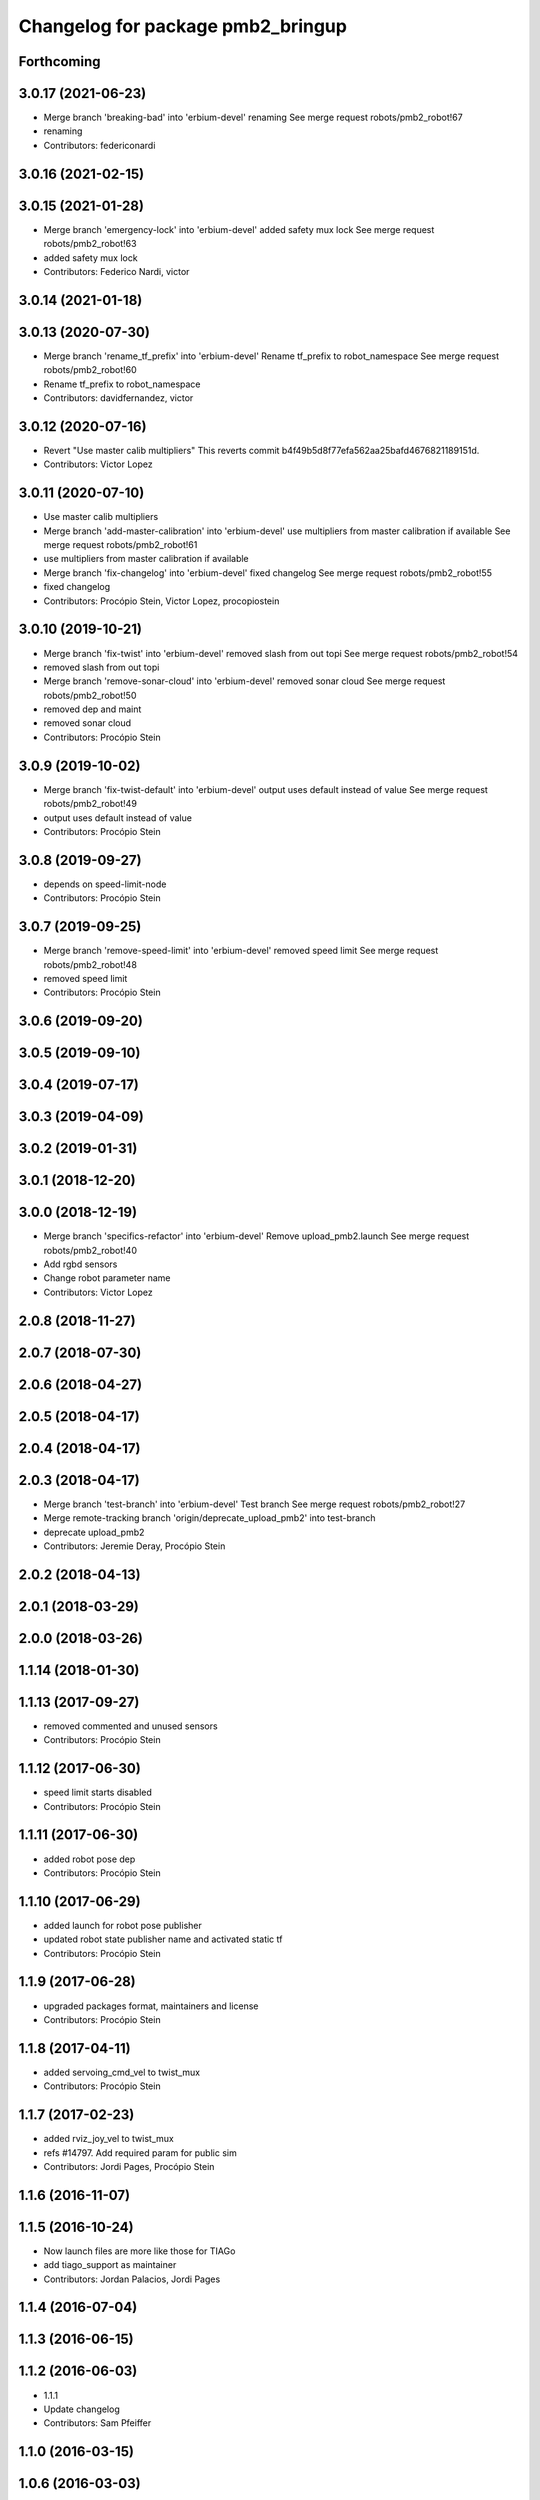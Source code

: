 ^^^^^^^^^^^^^^^^^^^^^^^^^^^^^^^^^^
Changelog for package pmb2_bringup
^^^^^^^^^^^^^^^^^^^^^^^^^^^^^^^^^^

Forthcoming
-----------

3.0.17 (2021-06-23)
-------------------
* Merge branch 'breaking-bad' into 'erbium-devel'
  renaming
  See merge request robots/pmb2_robot!67
* renaming
* Contributors: federiconardi

3.0.16 (2021-02-15)
-------------------

3.0.15 (2021-01-28)
-------------------
* Merge branch 'emergency-lock' into 'erbium-devel'
  added safety mux lock
  See merge request robots/pmb2_robot!63
* added safety mux lock
* Contributors: Federico Nardi, victor

3.0.14 (2021-01-18)
-------------------

3.0.13 (2020-07-30)
-------------------
* Merge branch 'rename_tf_prefix' into 'erbium-devel'
  Rename tf_prefix to robot_namespace
  See merge request robots/pmb2_robot!60
* Rename tf_prefix to robot_namespace
* Contributors: davidfernandez, victor

3.0.12 (2020-07-16)
-------------------
* Revert "Use master calib multipliers"
  This reverts commit b4f49b5d8f77efa562aa25bafd4676821189151d.
* Contributors: Victor Lopez

3.0.11 (2020-07-10)
-------------------
* Use master calib multipliers
* Merge branch 'add-master-calibration' into 'erbium-devel'
  use multipliers from master calibration if available
  See merge request robots/pmb2_robot!61
* use multipliers from master calibration if available
* Merge branch 'fix-changelog' into 'erbium-devel'
  fixed changelog
  See merge request robots/pmb2_robot!55
* fixed changelog
* Contributors: Procópio Stein, Victor Lopez, procopiostein

3.0.10 (2019-10-21)
-------------------
* Merge branch 'fix-twist' into 'erbium-devel'
  removed slash from out topi
  See merge request robots/pmb2_robot!54
* removed slash from out topi
* Merge branch 'remove-sonar-cloud' into 'erbium-devel'
  removed sonar cloud
  See merge request robots/pmb2_robot!50
* removed dep and maint
* removed sonar cloud
* Contributors: Procópio Stein

3.0.9 (2019-10-02)
------------------
* Merge branch 'fix-twist-default' into 'erbium-devel'
  output uses default instead of value
  See merge request robots/pmb2_robot!49
* output uses default instead of value
* Contributors: Procópio Stein

3.0.8 (2019-09-27)
------------------
* depends on speed-limit-node
* Contributors: Procópio Stein

3.0.7 (2019-09-25)
------------------
* Merge branch 'remove-speed-limit' into 'erbium-devel'
  removed speed limit
  See merge request robots/pmb2_robot!48
* removed speed limit
* Contributors: Procópio Stein

3.0.6 (2019-09-20)
------------------

3.0.5 (2019-09-10)
------------------

3.0.4 (2019-07-17)
------------------

3.0.3 (2019-04-09)
------------------

3.0.2 (2019-01-31)
------------------

3.0.1 (2018-12-20)
------------------

3.0.0 (2018-12-19)
------------------
* Merge branch 'specifics-refactor' into 'erbium-devel'
  Remove upload_pmb2.launch
  See merge request robots/pmb2_robot!40
* Add rgbd sensors
* Change robot parameter name
* Contributors: Victor Lopez

2.0.8 (2018-11-27)
------------------

2.0.7 (2018-07-30)
------------------

2.0.6 (2018-04-27)
------------------

2.0.5 (2018-04-17)
------------------

2.0.4 (2018-04-17)
------------------

2.0.3 (2018-04-17)
------------------
* Merge branch 'test-branch' into 'erbium-devel'
  Test branch
  See merge request robots/pmb2_robot!27
* Merge remote-tracking branch 'origin/deprecate_upload_pmb2' into test-branch
* deprecate upload_pmb2
* Contributors: Jeremie Deray, Procópio Stein

2.0.2 (2018-04-13)
------------------

2.0.1 (2018-03-29)
------------------

2.0.0 (2018-03-26)
------------------

1.1.14 (2018-01-30)
-------------------

1.1.13 (2017-09-27)
-------------------
* removed commented and unused sensors
* Contributors: Procópio Stein

1.1.12 (2017-06-30)
-------------------
* speed limit starts disabled
* Contributors: Procópio Stein

1.1.11 (2017-06-30)
-------------------
* added robot pose dep
* Contributors: Procópio Stein

1.1.10 (2017-06-29)
-------------------
* added launch for robot pose publisher
* updated robot state publisher name and activated static tf
* Contributors: Procópio Stein

1.1.9 (2017-06-28)
------------------
* upgraded packages format, maintainers and license
* Contributors: Procópio Stein

1.1.8 (2017-04-11)
------------------
* added servoing_cmd_vel to twist_mux
* Contributors: Procópio Stein

1.1.7 (2017-02-23)
------------------
* added rviz_joy_vel to twist_mux
* refs #14797. Add required param for public sim
* Contributors: Jordi Pages, Procópio Stein

1.1.6 (2016-11-07)
------------------

1.1.5 (2016-10-24)
------------------
* Now launch files are more like those for TIAGo
* add tiago_support as maintainer
* Contributors: Jordan Palacios, Jordi Pages

1.1.4 (2016-07-04)
------------------

1.1.3 (2016-06-15)
------------------

1.1.2 (2016-06-03)
------------------
* 1.1.1
* Update changelog
* Contributors: Sam Pfeiffer

1.1.0 (2016-03-15)
------------------

1.0.6 (2016-03-03)
------------------

1.0.5 (2016-02-09)
------------------
* bringup default robot
* Contributors: Jeremie Deray

1.0.4 (2015-10-26)
------------------

1.0.3 (2015-10-06)
------------------
* mv sonar_to_cloud to pmb2_bringup.launch
* Contributors: Jeremie Deray

1.0.2 (2015-10-05)
------------------
* enable sonar after revert commit
* Revert "launch sonar_to_cloud from pmb2_bringup.launch"
  This reverts commit 2da0a9261b75d88a42d50102923d6f121329f2c2.
* Contributors: Jeremie Deray

1.0.1 (2015-10-01)
------------------
* rm double param load
* launch sonar_to_cloud from pmb2_bringup.launch
* rm rebujito.launch
* 1.0.0
* Add changelog
* sonar related launch call moved to pmb2.launch for easier overload
* Fixed error during ros_control starting on pmb2
* Merging metal base branch
* add pmb2_hardware.yaml !
* speed_limit add padding and sonar
* Update maintainer
* Remove rgbd layer
* Remove references to xtion
* Contributors: Bence Magyar, Jeremie Deray, Luca Marchionni

0.10.0 (2015-07-14)
-------------------
* Use generic pal_ros_control component
  - Load configuration for generic pal_ros_control component.
* Contributors: Adolfo Rodriguez Tsouroukdissian

0.9.10 (2015-02-27)
-------------------

0.9.9 (2015-02-18)
------------------

0.9.8 (2015-02-18)
------------------

0.9.7 (2015-02-02)
------------------
* Replace ant -> pmb2
* Rename files
* Contributors: Enrique Fernandez
